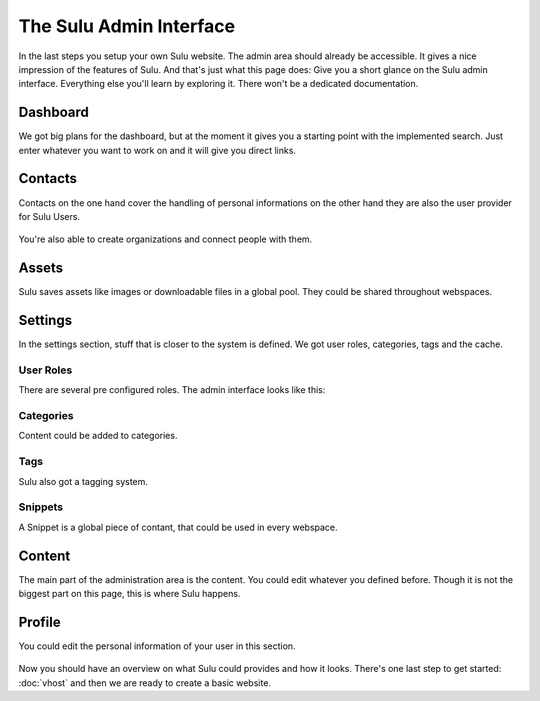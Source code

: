 The Sulu Admin Interface
========================

In the last steps you setup your own Sulu website. The admin area should already be accessible.
It gives a nice impression of the features of Sulu. And that's just what this page does:
Give you a short glance on the Sulu admin interface. Everything else you'll learn by exploring
it. There won't be a dedicated documentation.


Dashboard
---------

We got big plans for the dashboard, but at the moment it gives you a starting point with the 
implemented search. Just enter whatever you want to work on and it will give you direct links.

.. figure:: ../../img/admin-dashboard.png
	:align: center


Contacts
--------

Contacts on the one hand cover the handling of personal informations on the other hand they are also
the user provider for Sulu Users.

.. figure:: ../../img/admin-contact-people.png
	:align: center

You're also able to create organizations and connect people with them.

.. figure:: ../../img/admin-contact-organization.png
	:align: center


Assets
------

Sulu saves assets like images or downloadable files in a global pool. They could be shared
throughout webspaces.

.. figure:: ../../img/admin-assets.png
	:align: center


Settings
--------

In the settings section, stuff that is closer to the system is defined. We got user roles,
categories, tags and the cache.


User Roles
^^^^^^^^^^

There are several pre configured roles. The admin interface looks like this:

.. figure:: ../../img/admin-settings-userroles.png
	:align: center


Categories
^^^^^^^^^^

Content could be added to categories.

.. figure:: ../../img/admin-settings-categories.png
	:align: center


Tags
^^^^

Sulu also got a tagging system.

.. figure:: ../../img/admin-settings-tags.png
	:align: center


Snippets
^^^^^^^^

A Snippet is a global piece of contant, that could be used in every webspace.

.. figure:: ../../img/admin-snippets.png
	:align: center


Content
-------

The main part of the administration area is the content. 
You could edit whatever you defined before.
Though it is not the biggest part on this page, this is where Sulu happens.

.. figure:: ../../img/admin-content.png
	:align: center


Profile
-------
You could edit the personal information of your user in this section.

.. figure:: ../../img/admin-profile.png
	:align: center


Now you should have an overview on what Sulu could provides and how it looks. There's one 
last step to get started: :doc:`vhost` and then we are ready to create a basic website.

